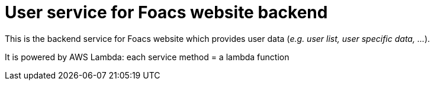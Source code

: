 = User service for Foacs website backend

This is the backend service for Foacs website which provides user data (_e.g. user list, user specific data, ..._).

It is powered by AWS Lambda: each service method = a lambda function